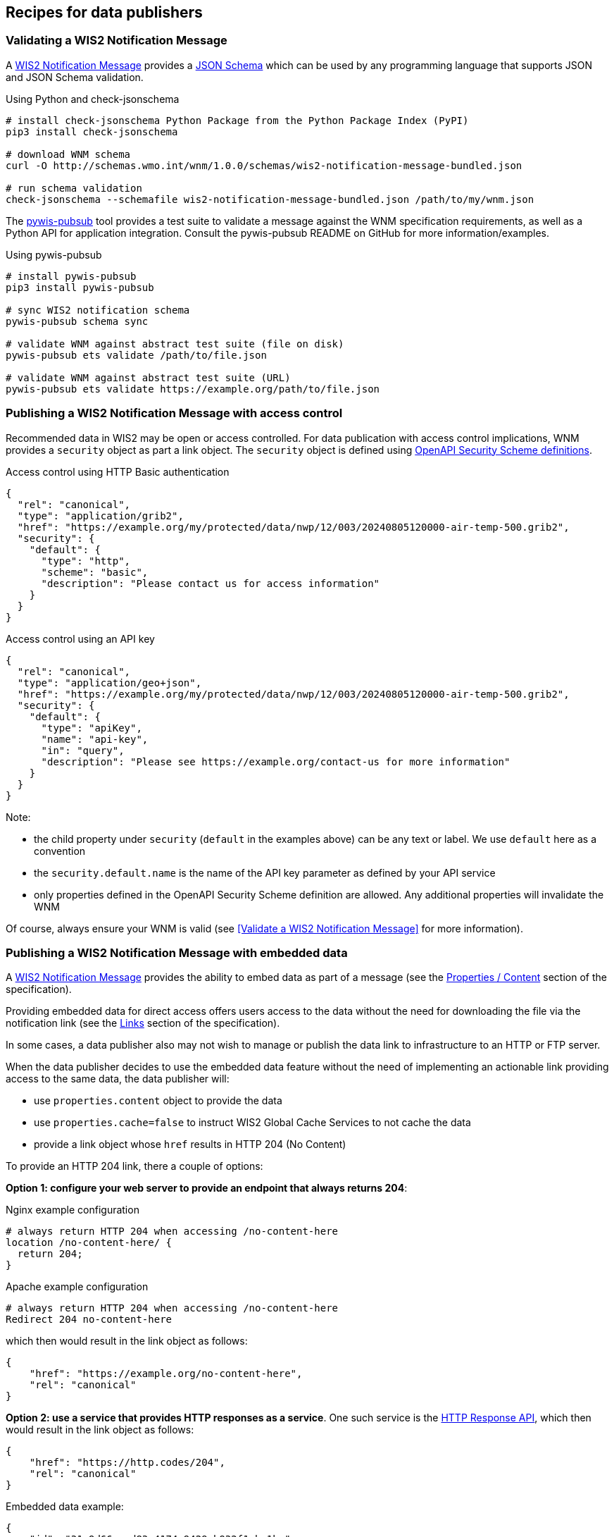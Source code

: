 == Recipes for data publishers

=== Validating a WIS2 Notification Message

A https://wmo-im.github.io/wis2-notification-message[WIS2 Notification Message] provides a http://schemas.wmo.int/wnm[JSON Schema] which can be used by any programming language that supports JSON and JSON Schema validation.

.Using Python and check-jsonschema
[source,bash]
----
# install check-jsonschema Python Package from the Python Package Index (PyPI)
pip3 install check-jsonschema

# download WNM schema
curl -O http://schemas.wmo.int/wnm/1.0.0/schemas/wis2-notification-message-bundled.json

# run schema validation
check-jsonschema --schemafile wis2-notification-message-bundled.json /path/to/my/wnm.json
----

The https://github.com/World-Meteorological-Organization/pywis-pubsub[pywis-pubsub] tool provides a test suite to validate a message against the WNM specification requirements, as well as a Python API for application integration.  Consult the pywis-pubsub README on GitHub for more information/examples.

.Using pywis-pubsub
[source,bash]
----
# install pywis-pubsub
pip3 install pywis-pubsub

# sync WIS2 notification schema
pywis-pubsub schema sync

# validate WNM against abstract test suite (file on disk)
pywis-pubsub ets validate /path/to/file.json

# validate WNM against abstract test suite (URL)
pywis-pubsub ets validate https://example.org/path/to/file.json
----

=== Publishing a WIS2 Notification Message with access control

Recommended data in WIS2 may be open or access controlled.  For data publication with access control implications, WNM provides a `security` object as part a link object.  The `security` object is defined using https://swagger.io/specification/#security-scheme-object[OpenAPI Security Scheme definitions].

.Access control using HTTP Basic authentication
[source,json]
----
{
  "rel": "canonical",
  "type": "application/grib2",
  "href": "https://example.org/my/protected/data/nwp/12/003/20240805120000-air-temp-500.grib2",
  "security": {
    "default": {
      "type": "http",
      "scheme": "basic",
      "description": "Please contact us for access information"
    }
  }
}
----

.Access control using an API key
[source,json]
----
{
  "rel": "canonical",
  "type": "application/geo+json",
  "href": "https://example.org/my/protected/data/nwp/12/003/20240805120000-air-temp-500.grib2",
  "security": {
    "default": {
      "type": "apiKey",
      "name": "api-key",
      "in": "query",
      "description": "Please see https://example.org/contact-us for more information"
    }
  }
}
----

Note:

* the child property under `security` (`default` in the examples above) can be any text or label.  We use `default` here as a convention
* the `security.default.name` is the name of the API key parameter as defined by your API service
* only properties defined in the OpenAPI Security Scheme definition are allowed.  Any additional properties will invalidate the WNM

Of course, always ensure your WNM is valid (see <<Validate a WIS2 Notification Message>> for more information).

=== Publishing a WIS2 Notification Message with embedded data

A https://wmo-im.github.io/wis2-notification-message[WIS2 Notification Message] provides the ability to embed data as part of a message (see the https://wmo-im.github.io/wis2-notification-message/standard/wis2-notification-message-STABLE.html#_1_15_properties_content[Properties / Content] section of the specification).

Providing embedded data for direct access offers users access to the data without the need for downloading the file via the notification link (see the https://wmo-im.github.io/wis2-notification-message/standard/wis2-notification-message-STABLE.html#_1_16_links[Links] section of the specification).

In some cases, a data publisher also may not wish to manage or publish the data link to infrastructure to an HTTP or FTP server.

When the data publisher decides to use the embedded data feature without the need of implementing an actionable link providing access to the same data, the data publisher will:

- use `properties.content` object to provide the data
- use `properties.cache=false` to instruct WIS2 Global Cache Services to not cache the data
- provide a link object whose `href` results in HTTP 204 (No Content)

To provide an HTTP 204 link, there a couple of options:

**Option 1: configure your web server to provide an endpoint that always returns 204**:

.Nginx example configuration
[source,console]
----
# always return HTTP 204 when accessing /no-content-here
location /no-content-here/ {
  return 204;
}
----

.Apache example configuration
[source,console]
----
# always return HTTP 204 when accessing /no-content-here
Redirect 204 no-content-here
----

which then would result in the link object as follows:

[source,json]
----
{
    "href": "https://example.org/no-content-here",
    "rel": "canonical"
}
----

**Option 2: use a service that provides HTTP responses as a service**.  One such service is the https://http.codes[HTTP Response API], which then would result in the link object as follows:

[source,json]
----
{
    "href": "https://http.codes/204",
    "rel": "canonical"
}
----

.Embedded data example:
[source,json]
----
{
    "id": "31e9d66a-cd83-4174-9429-b932f1abe1be",
    "conformsTo": [
        "http://wis.wmo.int/spec/wnm/1/conf/core"
    ],
    "type": "Feature",
    "geometry": {
        "type": "Point",
        "coordinates": [
            6.146255135536194,
            46.223296618227444
        ]
    },
    "properties": {
        "pubtime": "2022-03-20T04:50:18Z",
        "datetime": "2022-03-20T04:45:00Z",
        "integrity": {
            "method": "sha512",
            "value": "A2KNxvks...S8qfSCw=="
        },
        "cache": false,
        "data_id": "dataset/123/data-granule/UANT01_CWAO_200445___15103.bufr4",
        "metadata_id": "urn:wmo:md:ca-eccc-msc:observations.swob",
        "content": {
            "encoding": "utf-8",
            "value": "encoded bytes from the file",
            "size": 457
        }
    },
    "links": [
        {
            "href": "https://http.codes/204",
            "rel": "canonical"
        }
    ]
}
----

For cases of publishing recommended data, the same approaches/example can be used, without the need to set `properties.cache`.

=== Publishing a WIS2 Notification Message for resource deletion

A https://wmo-im.github.io/wis2-notification-message[WIS2 Notification Message] provides the ability to publish notifications for new, updated or deleted data and metadata (see the https://wmo-im.github.io/wis2-notification-message/standard/wis2-notification-message-STABLE.html#_1_16_links[Links] section of the specification).

Similar to the <<_publishing_a_wis2_notification_message_with_embedded_data,embedded data Recipe>>, for data or metadata deletions (core or recommended data), a data publisher may not wish to manage or publish the data or metadata link to infrastructure to an HTTP or FTP server.

In this case, a similar strategy can be used to provide an HTTP 204 No Content link, as per the <<_publishing_a_wis2_notification_message_with_embedded_data,embedded data Recipe>>, along with setting `rel=deletion` in the link object.

.Resource deletion example:
[source,json]
----
{
    "id": "31e9d66a-cd83-4174-9429-b932f1abe1be",
    "conformsTo": [
        "http://wis.wmo.int/spec/wnm/1/conf/core"
    ],
    "type": "Feature",
    "geometry": {
        "type": "Point",
        "coordinates": [
            6.146255135536194,
            46.223296618227444
        ]
    },
    "properties": {
        "pubtime": "2022-03-20T04:50:18Z",
        "datetime": "2022-03-20T04:45:00Z",
        "integrity": {
            "method": "sha512",
            "value": "A2KNxvks...S8qfSCw=="
        },
        "cache": false,
        "data_id": "dataset/123/data-granule/UANT01_CWAO_200445___15103.bufr4",
        "metadata_id": "urn:wmo:md:ca-eccc-msc:observations.swob",
    },
    "links": [
        {
            "href": "https://http.codes/204",
            "rel": "deletion"
        }
    ]
}
----

=== Validating a WMO Core Metadata Profile record

The https://github.com/World-Meteorological-Organization/pywcmp[pywcmp] tool provides a test suite to validate a message against the WCMP2 specification requirements, as well as a Python API for application integration.  Consult the pywcmp README on GitHub for more information/examples.

.Using pywcmp
[source,bash]
----
# install pywcmp
pip3 install pywcmp

# sync WCMP2 schemas and codelists
pywcmp bundle sync

# validate WCMP2 against abstract test suite (file on disk)
pywcmp ets validate /path/to/file.json

# validate WCMP2 against abstract test suite (URL)
pywcmp ets validate https://example.org/path/to/file.json
----

A WCMP2 record can also be validated using pywcmp "as a service" using the Canadian WIS2 Global Discovery Catalogue, which provides an online validator:

- Navigate to https://wis2-gdc.weather.gc.ca/openapi?f=html
- Navigate to section *pywcmp-wis2-wcmp2-ets*, endpoint `/processes/pywcmp-wis2-wcmp2-ets/execution` (POST)
- Click "Try it out"
- In the section "Mandatory execute request JSON", paste the WCMP2 JSON inside the `record` object

.WIS2 GDC online validator, request
image::images/data-publishers-wcmp2-validate-request.png[WIS2 GDC online validator, request]

- Click "Execute"

.WIS2 GDC online validator, response
image::images/data-publishers-wcmp2-validate-response.png[WIS2 GDC online validator, response]

A response will be provided with validation results.

=== Advertising client side filters for data subscriptions in WCMP2 and WNM

A key concept of a WCMP2 record is "actionable links"; this means being able to access a dataset or data granule
without any further interactions.  For real-time data, a WCMP2 record provides linkages to the WIS2 Global Broker
via the MQTT protocol.  At its core, MQTT has two key components:

- topic: the topic to subscribe to
- message payload: the message provided as part of a notification to a given topic

WIS2 defines the WIS2 Topic Hierarchy (WTH) and WIS2 Notification Message (WNM) standards which provide a standards-based
GeoJSON payload/message.

A typical MQTT link in a WCMP2 document is defined as follows:

.Typical WCMP2 MQTT link
[source,json]
----
{
  "rel"  : "items",
  "type" : "application/geo+json",
  "title": "WIS2 notification service",
  "href" : "mqtts://example.org",
  "channel": "cache/a/wis2/ca-eccc-msc/data/core/weather/surface-based-observations/synop"
}
----

Given WCMP2, WTH and WNM, a user can subscribe to topics related to data of interest for download and access.

In some cases, a dataset may be organized in a manner which requires additional further "filtering" such that a
data consumer is only interested in a certain subset of the data granules being advertised by a given WNM.  Some examples include (but are not limited to), where a data consumer may be only be interested in:

- surface weather observations from a certain station, or
- numerical weather prediction forecast data for a certain timestep or weather parameter

To implement this behaviour, add additional properties to both WCMP2 and WNM as follows:

==== Example: Surface weather observations

.Surface weather observations: WCMP2 MQTT link with additional properties
[source,json]
----
{
  "rel"  : "items",
  "type" : "application/geo+json",
  "title": "Real-time notifications",
  "href" : "mqtts://globalbroker.meteo.fr:8883",
  "channel": "cache/a/wis2/ca-eccc-msc/data/core/weather/surface-based-observations/synop",
  "properties": {
    "wigos_station_identifier": {
       "type": "string",
       "title": "WIGOS station identifier"
    }
  }
}
----

.Surface weather observations: WNM additional properties
[source,json]
----
{
  "properties": {
    "wigos_station_identifier": "0-20000-0-71628"
  }
}
----

When implemented by a data producer, a data consumer can:

- subscribe to real-time notifications to the given topic
- perform client side filtering by against all incoming WNMs with `properties.wigos_station_identifier = "0-20000-0-71628"`

==== Example: Numerical weather prediction based forecast

.Numerical weather prediction: WCMP2 MQTT link with additional properties
[source,json]
----
{
  "rel"  : "items",
  "type" : "application/geo+json",
  "title": "Real-time notifications",
  "href" : "mqtts://globalbroker.meteo.fr:8883",
  "channel": "origin/a/wis2/ca-eccc-msc/data/core/weather/prediction/forecast/medium-range/deterministic/global",
  "properties": {
    "model_run": {
       "type": "string",
       "title": "Model run",
       "enum": [
           "00",
           "12"
        ],
        "example": "00"
    },
    "forecast_hour": {
       "type": "string",
       "title": "Forecast hour",
        "example": "004"
    }
  }
}
----

.Numerical weather prediction: WNM additional properties
[source,json]
----
{
  "properties": {
    "model_run": "00",
    "forecast_hour": "004"
  }
}
----

A data producer would extend WCMP2 and WNM as follows:

- WCMP2: add a link `properties` object for MQTT links, where each key of the link `properties` object is a https://json-schema.org/understanding-json-schema/reference/object#properties[JSON Schema property definition]
- WNM: add additional properties (key: value pairs) in the `properties` object as desired

When implemented by a data producer, a data consumer can:

- subscribe to real-time notifications to the given topic
- perform client side filtering against all incoming WNMs with `properties.model_run = "00" and properties.forecast_hour = "004"`

A sample Python script can be found below.  The script connects to the Météo-France Global Broker, subscribed to weather notifications
from Environment and Climate Change Canada, Meteorological Service of Canada.  The script then performs client side filtering by
evaluating (for each WNM) the `properties.wigos_station_identifier` value to match a particular station (`0-20000-0-71628`).

.Sample Python script to perform client side filtering
[source,python]
----
import json
from paho.mqtt import client as mqtt_client

broker = 'globalbroker.meteo.fr'
port = 8883
username = 'everyone'
password = 'everyone'
topic = 'cache/a/wis2/ca-eccc-msc/data/core/weather/surface-based-observations/synop'

wsi_to_filter = '0-20000-0-71628'


def connect_mqtt() -> mqtt_client:
    def on_connect(client, userdata, flags, reason_code, properties):
        if reason_code == 0:
            print(f'Connected to {broker}')
        else:
            print(f'Failed to connect: {reason_code}')

    def on_log(client, userdata, level, message):
        print("LOG:", message)

    client = mqtt_client.Client(mqtt_client.CallbackAPIVersion.VERSION2,
                                client_id='s123')
    client.username_pw_set(username, password)
    client.on_connect = on_connect
    client.on_log = on_log
    client.tls_set(tls_version=2)
    client.connect(broker, port)

    return client


def subscribe(client: mqtt_client):
    def on_message(client, userdata, message):
        message_dict = json.loads(message.payload.decode())

        print('Performing client side filtering')
        wsi = message_dict['properties'].get('wigos_station_identifier')

        if wsi != wsi_to_filter:
            print(f'Topic: {message.topic}')
            print(f'Payload: {message.payload.decode()}')

    client.subscribe(topic)
    client.on_message = on_message


def run():
    client = connect_mqtt()
    subscribe(client)
    client.loop_forever()


if __name__ == '__main__':
    run()
----

=== Providing a requirements specification for a WIS 2.0 Node

The below recipe provides user requirements specifications for the implementation of a WIS 2.0 Node.

==== WIS 2.0 Node - User requirements specifications
:toc:
:toclevels: 2
:toc-title: Table of Contents


===== Introduction

====== Applicable Documents

[width="100%",cols="20%,20%,60%",options="header",]
|===
| |*Document Title* |*Reference*
|AD-0 a|
Manual on the WMO Information System, Volume II - WMO Information System 2.0
| https://library.wmo.int/idurl/4/68731
|===

====== Reference Documents

[width="100%",cols="20%,20%,60%",options="header",]
|===
| |*Document Title* |*Reference*
|RD-0 |Guide to the WMO Information System Volume II - WMO Information System 2.0|https://library.wmo.int/idurl/4/69130
|RD-1 |Provisions for the Transition from the WMO Information System (WIS) 1.0 and Global Telecommunication System to WIS 2.0|https://library.wmo.int/idurl/4/69050
|RD-2 |WMO Information System 2.0 Strategy |https://library.wmo.int/doc_num.php?explnum_id=4620
|RD-3 |WIS 2.0: How to define successful transition? |https://wmo-teams.atlassian.net/wiki/spaces/WIS2/pages/301957121/WIS2.0+how+to+define+successful+Transition
|===

===== System overview

====== System Context

The WIS 2.0 Node will be available to receive data from the upstream data production system, and to serve these data via the Internet to the WIS 2.0 environment.

The WIS 2.0 Node will be available to receive metadata and to serve these metadata via the Internet to the WIS 2.0 environment.

WIS 2.0 Global Brokers will subscribe to the WIS 2.0 Node, and will receive publication messages when data and metadata become available.

*WIS 2.0 Node*

. Selected core and recommended data from upstream systems

. Notification messages to WIS 2.0 Global Brokers

. Selected core data to WIS 2.0 Global Caches

. Subscription messages from WIS 2.0 Global Brokers

. Remaining core data and recommended data to WIS 2.0 end users

.WIS 2.0 Node context diagram
image::images/wis2node-context-diagram.jpg[WIS 2.0 Node context diagram, width=800]

====== External Interfaces

As identified in the context diagram above, the WIS 2.0 Node will have external interfaces with WIS 2.0 Global Brokers, and WIS 2.0 Global Caches. In each case, the communications will be via the Internet.

The Global Brokers will subscribe to the MQTT broker on the Node. This will be done using the standard MQTT secure port, 8883.

The Global Caches will retrieve core data from the Node by accessing the HTTP server on the Node.

End users will retrieve core data not retained by the Global Caches from the Node by accessing the HTTP server on the Node. End users will also retrieve recommended data from the Node by accessing the HTTP server on the Node, subject to appropriate access control.

====== Concepts and Constraints

The WIS 2.0 Node will be compliant with the Manual on WMO Information System Volume II. WMO Information System 2.0 ++[++AD-0++]++.

===== User requirements

The purpose of the WIS 2.0 Node (hereafter, referred to as the Node) is to be available to receive data from the production system, and to serve these data via the Internet to the WIS 2.0 environment.

In order to reach this target, the following high-level user requirements need to be fulfilled:

*_USR-0001_*

The Node shall comply with the specification given in the Manual on WMO Information System Volume II. WMO Information System 2.0, ++[++AD-0++]++.

*_USR-0101_*

The WIS 2.0 Node shall include an MQTT broker, using MQTT 5.0 (hereafter, referred to as the Broker).

*_USR-0150_*

The Broker included in the Node shall be accessible via MQTT protocol over the Internet.

*_USR-0201_*

The Node will allow subscriptions from the WIS 2.0 Global Brokers.

*_USR-0210_*

The Node will restrict subscriptions to the Broker by only WIS 2.0 Global Brokers by filtering their incoming IP addresses as made available by WMO Secretariat.

*_USR-0220_*

Access to the Broker shall be password controlled.

*_USR-230_*

The secure version of MQTT (MQTTS) shall be used. The use of SSL certificates to support this shall be maintained over the lifetime of the system.

*_USR-240_*

The Broker shall publish messages using MQTT’s Quality of Service (QoS) level 1. This is defined as follows: “_The broker/client will deliver the message at least once, with confirmation required._”.

*_USR-0301_*

Upon the arrival of data for distribution via WIS 2.0, the Broker shall publish an MQTT message announcing the availability of the data.

*_USR-0320_*

Notification messages published by the Node shall be formatted in geoJSON, in accordance with the Manual on WMO Information System Volume II. WMO Information System 2.0, ++[++AD-0++]++.

*_USR-0340_*

Notification messages published by the Node shall be published using an MQTT topic defined in accordance with the WIS 2.0 topic hierarchy.

*_USR-0360_*

The MQTT topic used in notification messages shall not be configured to retain messages.

*_USR-0401_*

The Node shall provide access to core data via HTTP over the Internet.

*_USR-0450_*

The Node shall provide access to recommended data via HTTP over the Internet, subject to appropriate access control.

*_USR-0500_*

The Node shall provide access to core data via HTTPS over the Internet.

*_USR-0550_*

The Node shall provide access to recommended data via HTTPS over the Internet, subject to appropriate access control.

*_USR-0601_*

The Node shall support the retrieval core data by the WIS 2.0 Global Caches.


====== Extract from the Manual on WMO Information System Volume II. WMO Information System 2.0 ++[++AD-0++]++:

FUNCTIONAL REQUIREMENTS OF A WIS NODE

3.6.1 General

3.6.1.1 A WIS Node is the component that enables an NC or DCPC to publish their data and discovery metadata via WIS.

3.6.1.2 See also 3.3 (Functional requirements of an NC) and 3.4 (Functional requirements of a DCPC).

3.6.2 Provide access to data and discovery metadata

3.6.2.1 A WIS Node shall provide access to data in accordance with the WMO Unified Data Policy (Resolution 1 (Cg-Ext-2021)).

3.6.2.2 A WIS Node shall allow one or more Global Caches to access and download core data it publishes for real-time and near real-time exchange. Global Caches provide highly available access to copies of these resources.

3.6.2.3 A WIS Node may restrict access to its core data, relying on Global Caches providing access to data consumers.

3.6.2.4 A WIS Node may provide access to data using a Web-based Application Programming Interface (API).

3.6.2.5 A WIS Node shall provide access to discovery metadata describing the data it makes available and how that data can be accessed. Discovery metadata from a WIS Node is added to the Global Discovery Catalogue to create a consolidated view of data available from all WIS Nodes.

3.6.2.6 A WIS Node shall have the capability to publish notifications via a Message Broker.

3.6.2.7 A WIS Node shall publish notifications via its Message Broker about updates to the data and discovery metadata it provides – including the availability of new data, changes to discovery metadata, and removal of a data set from WIS.

3.6.2.8 A WIS Node shall use a standardized topic structure when publishing notifications. Note: More information on the standardized topic structure is provided in the Guidance on technical specifications of WIS 2.0.

3.6.2.9 A WIS Node shall allow one or more Global Brokers to subscribe to notifications published via its Message Broker. Global Brokers provide highly available distribution of notifications published by a WIS Node.

3.6.2.10 See also 4.3 (WIS-TechSpec-2: Publishing data and discovery metadata).

Note: More information on the function and implementation of a WIS Node is provided in the Guidance on technical specifications of WIS 2.0.

3.6.3 Monitor performance of a WIS Node

3.6.3.1 Each WIS Node shall contribute to monitoring the performance of WIS.

3.6.3.2 See also 4.7 (WIS-TechSpec-6: Managing operations of the WIS).

